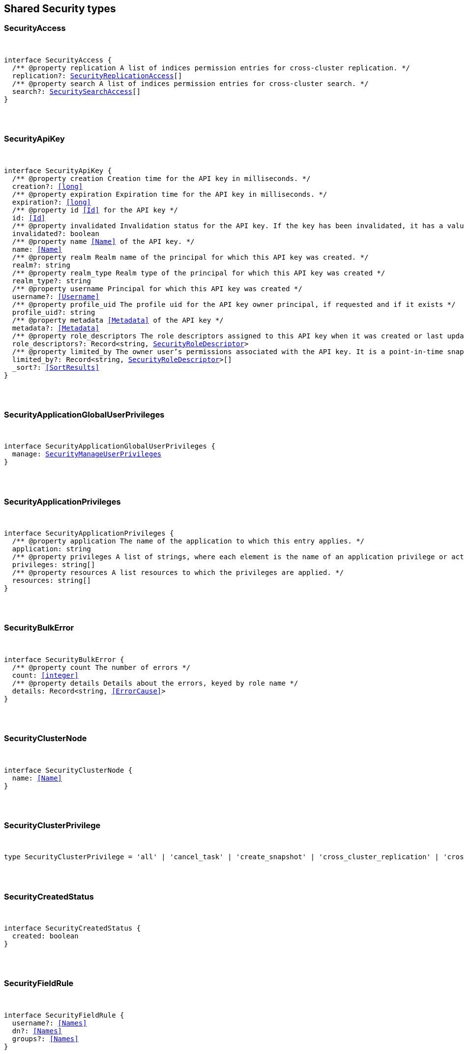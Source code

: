 [[reference-shared-types-security-types]]

////////
===========================================================================================================================
||                                                                                                                       ||
||                                                                                                                       ||
||                                                                                                                       ||
||        ██████╗ ███████╗ █████╗ ██████╗ ███╗   ███╗███████╗                                                            ||
||        ██╔══██╗██╔════╝██╔══██╗██╔══██╗████╗ ████║██╔════╝                                                            ||
||        ██████╔╝█████╗  ███████║██║  ██║██╔████╔██║█████╗                                                              ||
||        ██╔══██╗██╔══╝  ██╔══██║██║  ██║██║╚██╔╝██║██╔══╝                                                              ||
||        ██║  ██║███████╗██║  ██║██████╔╝██║ ╚═╝ ██║███████╗                                                            ||
||        ╚═╝  ╚═╝╚══════╝╚═╝  ╚═╝╚═════╝ ╚═╝     ╚═╝╚══════╝                                                            ||
||                                                                                                                       ||
||                                                                                                                       ||
||    This file is autogenerated, DO NOT send pull requests that changes this file directly.                             ||
||    You should update the script that does the generation, which can be found in:                                      ||
||    https://github.com/elastic/elastic-client-generator-js                                                             ||
||                                                                                                                       ||
||    You can run the script with the following command:                                                                 ||
||       npm run elasticsearch -- --version <version>                                                                    ||
||                                                                                                                       ||
||                                                                                                                       ||
||                                                                                                                       ||
===========================================================================================================================
////////



== Shared Security types


[discrete]
[[SecurityAccess]]
=== SecurityAccess

[pass]
++++
<pre>
++++
interface SecurityAccess {
  pass:[/**] @property replication A list of indices permission entries for cross-cluster replication. */
  replication?: <<SecurityReplicationAccess>>[]
  pass:[/**] @property search A list of indices permission entries for cross-cluster search. */
  search?: <<SecuritySearchAccess>>[]
}
[pass]
++++
</pre>
++++

[discrete]
[[SecurityApiKey]]
=== SecurityApiKey

[pass]
++++
<pre>
++++
interface SecurityApiKey {
  pass:[/**] @property creation Creation time for the API key in milliseconds. */
  creation?: <<long>>
  pass:[/**] @property expiration Expiration time for the API key in milliseconds. */
  expiration?: <<long>>
  pass:[/**] @property id <<Id>> for the API key */
  id: <<Id>>
  pass:[/**] @property invalidated Invalidation status for the API key. If the key has been invalidated, it has a value of `true`. Otherwise, it is `false`. */
  invalidated?: boolean
  pass:[/**] @property name <<Name>> of the API key. */
  name: <<Name>>
  pass:[/**] @property realm Realm name of the principal for which this API key was created. */
  realm?: string
  pass:[/**] @property realm_type Realm type of the principal for which this API key was created */
  realm_type?: string
  pass:[/**] @property username Principal for which this API key was created */
  username?: <<Username>>
  pass:[/**] @property profile_uid The profile uid for the API key owner principal, if requested and if it exists */
  profile_uid?: string
  pass:[/**] @property metadata <<Metadata>> of the API key */
  metadata?: <<Metadata>>
  pass:[/**] @property role_descriptors The role descriptors assigned to this API key when it was created or last updated. An empty role descriptor means the API key inherits the owner user’s permissions. */
  role_descriptors?: Record<string, <<SecurityRoleDescriptor>>>
  pass:[/**] @property limited_by The owner user’s permissions associated with the API key. It is a point-in-time snapshot captured at creation and subsequent updates. An API key’s effective permissions are an intersection of its assigned privileges and the owner user’s permissions. */
  limited_by?: Record<string, <<SecurityRoleDescriptor>>>[]
  _sort?: <<SortResults>>
}
[pass]
++++
</pre>
++++

[discrete]
[[SecurityApplicationGlobalUserPrivileges]]
=== SecurityApplicationGlobalUserPrivileges

[pass]
++++
<pre>
++++
interface SecurityApplicationGlobalUserPrivileges {
  manage: <<SecurityManageUserPrivileges>>
}
[pass]
++++
</pre>
++++

[discrete]
[[SecurityApplicationPrivileges]]
=== SecurityApplicationPrivileges

[pass]
++++
<pre>
++++
interface SecurityApplicationPrivileges {
  pass:[/**] @property application The name of the application to which this entry applies. */
  application: string
  pass:[/**] @property privileges A list of strings, where each element is the name of an application privilege or action. */
  privileges: string[]
  pass:[/**] @property resources A list resources to which the privileges are applied. */
  resources: string[]
}
[pass]
++++
</pre>
++++

[discrete]
[[SecurityBulkError]]
=== SecurityBulkError

[pass]
++++
<pre>
++++
interface SecurityBulkError {
  pass:[/**] @property count The number of errors */
  count: <<integer>>
  pass:[/**] @property details Details about the errors, keyed by role name */
  details: Record<string, <<ErrorCause>>>
}
[pass]
++++
</pre>
++++

[discrete]
[[SecurityClusterNode]]
=== SecurityClusterNode

[pass]
++++
<pre>
++++
interface SecurityClusterNode {
  name: <<Name>>
}
[pass]
++++
</pre>
++++

[discrete]
[[SecurityClusterPrivilege]]
=== SecurityClusterPrivilege

[pass]
++++
<pre>
++++
type SecurityClusterPrivilege = 'all' | 'cancel_task' | 'create_snapshot' | 'cross_cluster_replication' | 'cross_cluster_search' | 'delegate_pki' | 'grant_api_key' | 'manage' | 'manage_api_key' | 'manage_autoscaling' | 'manage_behavioral_analytics' | 'manage_ccr' | 'manage_data_frame_transforms' | 'manage_data_stream_global_retention' | 'manage_enrich' | 'manage_ilm' | 'manage_index_templates' | 'manage_inference' | 'manage_ingest_pipelines' | 'manage_logstash_pipelines' | 'manage_ml' | 'manage_oidc' | 'manage_own_api_key' | 'manage_pipeline' | 'manage_rollup' | 'manage_saml' | 'manage_search_application' | 'manage_search_query_rules' | 'manage_search_synonyms' | 'manage_security' | 'manage_service_account' | 'manage_slm' | 'manage_token' | 'manage_transform' | 'manage_user_profile' | 'manage_watcher' | 'monitor' | 'monitor_data_frame_transforms' | 'monitor_data_stream_global_retention' | 'monitor_enrich' | 'monitor_inference' | 'monitor_ml' | 'monitor_rollup' | 'monitor_snapshot' | 'monitor_text_structure' | 'monitor_transform' | 'monitor_watcher' | 'none' | 'post_behavioral_analytics_event' | 'read_ccr' | 'read_fleet_secrets' | 'read_ilm' | 'read_pipeline' | 'read_security' | 'read_slm' | 'transport_client' | 'write_connector_secrets' | 'write_fleet_secrets' | string
[pass]
++++
</pre>
++++

[discrete]
[[SecurityCreatedStatus]]
=== SecurityCreatedStatus

[pass]
++++
<pre>
++++
interface SecurityCreatedStatus {
  created: boolean
}
[pass]
++++
</pre>
++++

[discrete]
[[SecurityFieldRule]]
=== SecurityFieldRule

[pass]
++++
<pre>
++++
interface SecurityFieldRule {
  username?: <<Names>>
  dn?: <<Names>>
  groups?: <<Names>>
}
[pass]
++++
</pre>
++++

[discrete]
[[SecurityFieldSecurity]]
=== SecurityFieldSecurity

[pass]
++++
<pre>
++++
interface SecurityFieldSecurity {
  except?: <<Fields>>
  grant?: <<Fields>>
}
[pass]
++++
</pre>
++++

[discrete]
[[SecurityGlobalPrivilege]]
=== SecurityGlobalPrivilege

[pass]
++++
<pre>
++++
interface SecurityGlobalPrivilege {
  application: <<SecurityApplicationGlobalUserPrivileges>>
}
[pass]
++++
</pre>
++++

[discrete]
[[SecurityGrantType]]
=== SecurityGrantType

[pass]
++++
<pre>
++++
type SecurityGrantType = 'password' | 'access_token'
[pass]
++++
</pre>
++++

[discrete]
[[SecurityIndexPrivilege]]
=== SecurityIndexPrivilege

[pass]
++++
<pre>
++++
type SecurityIndexPrivilege = 'all' | 'auto_configure' | 'create' | 'create_doc' | 'create_index' | 'cross_cluster_replication' | 'cross_cluster_replication_internal' | 'delete' | 'delete_index' | 'index' | 'maintenance' | 'manage' | 'manage_data_stream_lifecycle' | 'manage_follow_index' | 'manage_ilm' | 'manage_leader_index' | 'monitor' | 'none' | 'read' | 'read_cross_cluster' | 'view_index_metadata' | 'write' | string
[pass]
++++
</pre>
++++

[discrete]
[[SecurityIndicesPrivileges]]
=== SecurityIndicesPrivileges

[pass]
++++
<pre>
++++
interface SecurityIndicesPrivileges {
  pass:[/**] @property field_security The document fields that the owners of the role have read access to. */
  field_security?: <<SecurityFieldSecurity>>
  pass:[/**] @property names A list of indices (or index name patterns) to which the permissions in this entry apply. */
  names: <<Indices>>
  pass:[/**] @property privileges The index level privileges that owners of the role have on the specified indices. */
  privileges: <<SecurityIndexPrivilege>>[]
  pass:[/**] @property query A search query that defines the documents the owners of the role have access to. A document within the specified indices must match this query for it to be accessible by the owners of the role. */
  query?: <<SecurityIndicesPrivilegesQuery>>
  pass:[/**] @property allow_restricted_indices Set to `true` if using wildcard or regular expressions for patterns that cover restricted indices. Implicitly, restricted indices have limited privileges that can cause pattern tests to fail. If restricted indices are explicitly included in the `names` list, Elasticsearch checks privileges against these indices regardless of the value set for `allow_restricted_indices`. */
  allow_restricted_indices?: boolean
}
[pass]
++++
</pre>
++++

[discrete]
[[SecurityIndicesPrivilegesQuery]]
=== SecurityIndicesPrivilegesQuery

[pass]
++++
<pre>
++++
type SecurityIndicesPrivilegesQuery = string | <<QueryDslQueryContainer>> | <<SecurityRoleTemplateQuery>>
[pass]
++++
</pre>
++++

[discrete]
[[SecurityManageUserPrivileges]]
=== SecurityManageUserPrivileges

[pass]
++++
<pre>
++++
interface SecurityManageUserPrivileges {
  applications: string[]
}
[pass]
++++
</pre>
++++

[discrete]
[[SecurityRealmInfo]]
=== SecurityRealmInfo

[pass]
++++
<pre>
++++
interface SecurityRealmInfo {
  name: <<Name>>
  type: string
}
[pass]
++++
</pre>
++++

[discrete]
[[SecurityRemoteIndicesPrivileges]]
=== SecurityRemoteIndicesPrivileges

[pass]
++++
<pre>
++++
interface SecurityRemoteIndicesPrivileges {
  pass:[/**] @property clusters A list of cluster aliases to which the permissions in this entry apply. */
  clusters: <<Names>>
  pass:[/**] @property field_security The document fields that the owners of the role have read access to. */
  field_security?: <<SecurityFieldSecurity>>
  pass:[/**] @property names A list of indices (or index name patterns) to which the permissions in this entry apply. */
  names: <<Indices>>
  pass:[/**] @property privileges The index level privileges that owners of the role have on the specified indices. */
  privileges: <<SecurityIndexPrivilege>>[]
  pass:[/**] @property query A search query that defines the documents the owners of the role have access to. A document within the specified indices must match this query for it to be accessible by the owners of the role. */
  query?: <<SecurityIndicesPrivilegesQuery>>
  pass:[/**] @property allow_restricted_indices Set to `true` if using wildcard or regular expressions for patterns that cover restricted indices. Implicitly, restricted indices have limited privileges that can cause pattern tests to fail. If restricted indices are explicitly included in the `names` list, Elasticsearch checks privileges against these indices regardless of the value set for `allow_restricted_indices`. */
  allow_restricted_indices?: boolean
}
[pass]
++++
</pre>
++++

[discrete]
[[SecurityReplicationAccess]]
=== SecurityReplicationAccess

[pass]
++++
<pre>
++++
interface SecurityReplicationAccess {
  pass:[/**] @property names A list of indices (or index name patterns) to which the permissions in this entry apply. */
  names: <<IndexName>>[]
}
[pass]
++++
</pre>
++++

[discrete]
[[SecurityRoleDescriptor]]
=== SecurityRoleDescriptor

[pass]
++++
<pre>
++++
interface SecurityRoleDescriptor {
  pass:[/**] @property cluster A list of cluster privileges. These privileges define the cluster level actions that API keys are able to execute. */
  cluster?: <<SecurityClusterPrivilege>>[]
  pass:[/**] @property indices A list of indices permissions entries. */
  indices?: <<SecurityIndicesPrivileges>>[]
  pass:[/**] @property index A list of indices permissions entries. */
  index?: <<SecurityIndicesPrivileges>>[]
  pass:[/**] @property global An object defining global privileges. A global privilege is a form of cluster privilege that is request-aware. Support for global privileges is currently limited to the management of application privileges. */
  global?: <<SecurityGlobalPrivilege>>[] | <<SecurityGlobalPrivilege>>
  pass:[/**] @property applications A list of application privilege entries */
  applications?: <<SecurityApplicationPrivileges>>[]
  pass:[/**] @property metadata Optional meta-data. Within the metadata object, keys that begin with `_` are reserved for system usage. */
  metadata?: <<Metadata>>
  pass:[/**] @property run_as A list of users that the API keys can impersonate. *Note*: in Serverless, the run-as feature is disabled. For API compatibility, you can still specify an empty `run_as` field, but a non-empty list will be rejected. */
  run_as?: string[]
  pass:[/**] @property description Optional description of the role descriptor */
  description?: string
  transient_metadata?: Record<string, any>
}
[pass]
++++
</pre>
++++

[discrete]
[[SecurityRoleDescriptorRead]]
=== SecurityRoleDescriptorRead

[pass]
++++
<pre>
++++
interface SecurityRoleDescriptorRead {
  pass:[/**] @property cluster A list of cluster privileges. These privileges define the cluster level actions that API keys are able to execute. */
  cluster: <<SecurityClusterPrivilege>>[]
  pass:[/**] @property indices A list of indices permissions entries. */
  indices: <<SecurityIndicesPrivileges>>[]
  pass:[/**] @property index A list of indices permissions entries. */
  index: <<SecurityIndicesPrivileges>>[]
  pass:[/**] @property global An object defining global privileges. A global privilege is a form of cluster privilege that is request-aware. Support for global privileges is currently limited to the management of application privileges. */
  global?: <<SecurityGlobalPrivilege>>[] | <<SecurityGlobalPrivilege>>
  pass:[/**] @property applications A list of application privilege entries */
  applications?: <<SecurityApplicationPrivileges>>[]
  pass:[/**] @property metadata Optional meta-data. Within the metadata object, keys that begin with `_` are reserved for system usage. */
  metadata?: <<Metadata>>
  pass:[/**] @property run_as A list of users that the API keys can impersonate. */
  run_as?: string[]
  pass:[/**] @property description Optional description of the role descriptor */
  description?: string
  transient_metadata?: Record<string, any>
}
[pass]
++++
</pre>
++++

[discrete]
[[SecurityRoleMapping]]
=== SecurityRoleMapping

[pass]
++++
<pre>
++++
interface SecurityRoleMapping {
  enabled: boolean
  metadata: <<Metadata>>
  roles?: string[]
  role_templates?: <<SecurityRoleTemplate>>[]
  rules: <<SecurityRoleMappingRule>>
}
[pass]
++++
</pre>
++++

[discrete]
[[SecurityRoleMappingRule]]
=== SecurityRoleMappingRule

[pass]
++++
<pre>
++++
interface SecurityRoleMappingRule {
  any?: <<SecurityRoleMappingRule>>[]
  all?: <<SecurityRoleMappingRule>>[]
  field?: <<SecurityFieldRule>>
  except?: <<SecurityRoleMappingRule>>
}
[pass]
++++
</pre>
++++

[discrete]
[[SecurityRoleTemplate]]
=== SecurityRoleTemplate

[pass]
++++
<pre>
++++
interface SecurityRoleTemplate {
  format?: <<SecurityTemplateFormat>>
  template: <<Script>> | string
}
[pass]
++++
</pre>
++++

[discrete]
[[SecurityRoleTemplateInlineQuery]]
=== SecurityRoleTemplateInlineQuery

[pass]
++++
<pre>
++++
type SecurityRoleTemplateInlineQuery = string | <<QueryDslQueryContainer>>
[pass]
++++
</pre>
++++

[discrete]
[[SecurityRoleTemplateQuery]]
=== SecurityRoleTemplateQuery

[pass]
++++
<pre>
++++
interface SecurityRoleTemplateQuery {
  pass:[/**] @property template When you create a role, you can specify a query that defines the document level security permissions. You can optionally use Mustache templates in the role query to insert the username of the current authenticated user into the role. <<Like>> other places in Elasticsearch that support templating or scripting, you can specify inline, stored, or file-based templates and define custom parameters. You access the details for the current authenticated user through the _user parameter. */
  template?: <<SecurityRoleTemplateScript>> | <<SecurityRoleTemplateInlineQuery>>
}
[pass]
++++
</pre>
++++

[discrete]
[[SecurityRoleTemplateScript]]
=== SecurityRoleTemplateScript

[pass]
++++
<pre>
++++
interface SecurityRoleTemplateScript {
  source?: <<SecurityRoleTemplateInlineQuery>>
  pass:[/**] @property id The `id` for a stored script. */
  id?: <<Id>>
  pass:[/**] @property params Specifies any named parameters that are passed into the script as variables. Use parameters instead of hard-coded values to decrease compile time. */
  params?: Record<string, any>
  pass:[/**] @property lang Specifies the language the script is written in. */
  lang?: <<ScriptLanguage>>
  options?: Record<string, string>
}
[pass]
++++
</pre>
++++

[discrete]
[[SecuritySearchAccess]]
=== SecuritySearchAccess

[pass]
++++
<pre>
++++
interface SecuritySearchAccess {
  pass:[/**] @property field_security The document fields that the owners of the role have read access to. */
  field_security?: <<SecurityFieldSecurity>>
  pass:[/**] @property names A list of indices (or index name patterns) to which the permissions in this entry apply. */
  names: <<IndexName>>[]
  pass:[/**] @property query A search query that defines the documents the owners of the role have access to. A document within the specified indices must match this query for it to be accessible by the owners of the role. */
  query?: <<SecurityIndicesPrivilegesQuery>>
  pass:[/**] @property allow_restricted_indices Set to `true` if using wildcard or regular expressions for patterns that cover restricted indices. Implicitly, restricted indices have limited privileges that can cause pattern tests to fail. If restricted indices are explicitly included in the `names` list, Elasticsearch checks privileges against these indices regardless of the value set for `allow_restricted_indices`. */
  allow_restricted_indices?: boolean
}
[pass]
++++
</pre>
++++

[discrete]
[[SecurityTemplateFormat]]
=== SecurityTemplateFormat

[pass]
++++
<pre>
++++
type SecurityTemplateFormat = 'string' | 'json'
[pass]
++++
</pre>
++++

[discrete]
[[SecurityUser]]
=== SecurityUser

[pass]
++++
<pre>
++++
interface SecurityUser {
  email?: string | null
  full_name?: <<Name>> | null
  metadata: <<Metadata>>
  roles: string[]
  username: <<Username>>
  enabled: boolean
  profile_uid?: <<SecurityUserProfileId>>
}
[pass]
++++
</pre>
++++

[discrete]
[[SecurityUserIndicesPrivileges]]
=== SecurityUserIndicesPrivileges

[pass]
++++
<pre>
++++
interface SecurityUserIndicesPrivileges {
  pass:[/**] @property field_security The document fields that the owners of the role have read access to. */
  field_security?: <<SecurityFieldSecurity>>[]
  pass:[/**] @property names A list of indices (or index name patterns) to which the permissions in this entry apply. */
  names: <<Indices>>
  pass:[/**] @property privileges The index level privileges that owners of the role have on the specified indices. */
  privileges: <<SecurityIndexPrivilege>>[]
  pass:[/**] @property query Search queries that define the documents the user has access to. A document within the specified indices must match these queries for it to be accessible by the owners of the role. */
  query?: <<SecurityIndicesPrivilegesQuery>>[]
  pass:[/**] @property allow_restricted_indices Set to `true` if using wildcard or regular expressions for patterns that cover restricted indices. Implicitly, restricted indices have limited privileges that can cause pattern tests to fail. If restricted indices are explicitly included in the `names` list, Elasticsearch checks privileges against these indices regardless of the value set for `allow_restricted_indices`. */
  allow_restricted_indices: boolean
}
[pass]
++++
</pre>
++++

[discrete]
[[SecurityUserProfile]]
=== SecurityUserProfile

[pass]
++++
<pre>
++++
interface SecurityUserProfile {
  uid: <<SecurityUserProfileId>>
  user: <<SecurityUserProfileUser>>
  data: Record<string, any>
  labels: Record<string, any>
  enabled?: boolean
}
[pass]
++++
</pre>
++++

[discrete]
[[SecurityUserProfileHitMetadata]]
=== SecurityUserProfileHitMetadata

[pass]
++++
<pre>
++++
interface SecurityUserProfileHitMetadata {
  _primary_term: <<long>>
  _seq_no: <<SequenceNumber>>
}
[pass]
++++
</pre>
++++

[discrete]
[[SecurityUserProfileId]]
=== SecurityUserProfileId

[pass]
++++
<pre>
++++
type SecurityUserProfileId = string
[pass]
++++
</pre>
++++

[discrete]
[[SecurityUserProfileUser]]
=== SecurityUserProfileUser

[pass]
++++
<pre>
++++
interface SecurityUserProfileUser {
  email?: string | null
  full_name?: <<Name>> | null
  realm_name: <<Name>>
  realm_domain?: <<Name>>
  roles: string[]
  username: <<Username>>
}
[pass]
++++
</pre>
++++

[discrete]
[[SecurityUserProfileWithMetadata]]
=== SecurityUserProfileWithMetadata

[pass]
++++
<pre>
++++
interface SecurityUserProfileWithMetadata extends <<SecurityUserProfile>> {
  last_synchronized: <<long>>
  _doc: <<SecurityUserProfileHitMetadata>>
}
[pass]
++++
</pre>
++++
